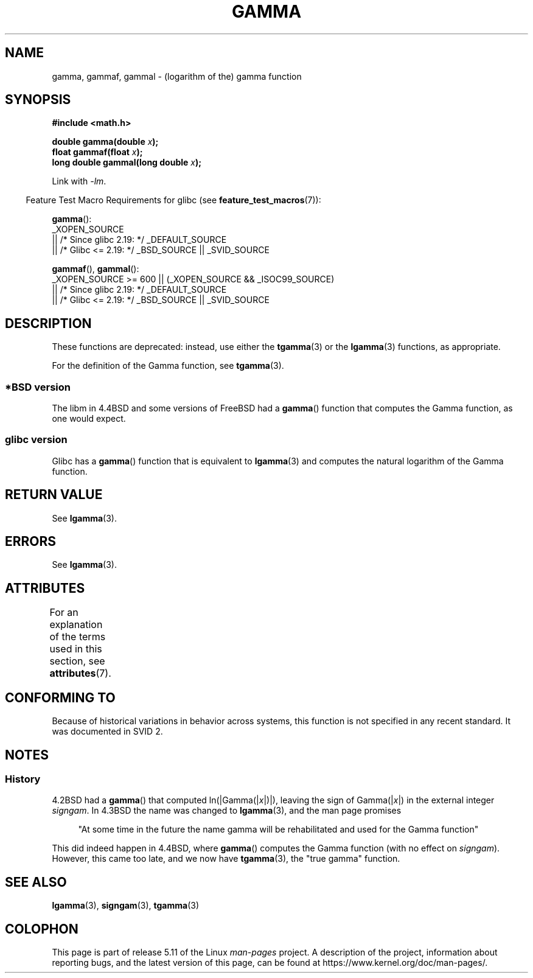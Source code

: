 .\" Copyright 2002 Walter Harms (walter.harms@informatik.uni-oldenburg.de)
.\"
.\" %%%LICENSE_START(GPL_NOVERSION_ONELINE)
.\" Distributed under GPL
.\" %%%LICENSE_END
.\"
.\" Modified 2003-11-18, aeb: historical remarks
.\"
.TH GAMMA 3 2021-03-22 "GNU" "Linux Programmer's Manual"
.SH NAME
gamma, gammaf, gammal \- (logarithm of the) gamma function
.SH SYNOPSIS
.nf
.B #include <math.h>
.PP
.BI "double gamma(double " x ");"
.BI "float gammaf(float " x ");"
.BI "long double gammal(long double " x ");"
.fi
.PP
Link with \fI\-lm\fP.
.PP
.RS -4
Feature Test Macro Requirements for glibc (see
.BR feature_test_macros (7)):
.RE
.PP
.BR gamma ():
.nf
    _XOPEN_SOURCE
        || /* Since glibc 2.19: */ _DEFAULT_SOURCE
        || /* Glibc <= 2.19: */ _BSD_SOURCE || _SVID_SOURCE
.fi
.PP
.BR gammaf (),
.BR gammal ():
.nf
    _XOPEN_SOURCE >= 600 || (_XOPEN_SOURCE && _ISOC99_SOURCE)
        || /* Since glibc 2.19: */ _DEFAULT_SOURCE
        || /* Glibc <= 2.19: */ _BSD_SOURCE || _SVID_SOURCE
.fi
.SH DESCRIPTION
These functions are deprecated: instead, use either the
.BR tgamma (3)
or the
.BR lgamma (3)
functions, as appropriate.
.PP
For the definition of the Gamma function, see
.BR tgamma (3).
.SS *BSD version
The libm in 4.4BSD and some versions of FreeBSD had a
.BR gamma ()
function that computes the Gamma function, as one would expect.
.SS glibc version
Glibc has a
.BR gamma ()
function that is equivalent to
.BR lgamma (3)
and computes the natural logarithm of the Gamma function.
.SH RETURN VALUE
See
.BR lgamma (3).
.SH ERRORS
See
.BR lgamma (3).
.SH ATTRIBUTES
For an explanation of the terms used in this section, see
.BR attributes (7).
.ad l
.nh
.TS
allbox;
lbx lb lb
l l l.
Interface	Attribute	Value
T{
.BR gamma (),
.BR gammaf (),
.BR gammal ()
T}	Thread safety	MT-Unsafe race:signgam
.TE
.hy
.ad
.sp 1
.SH CONFORMING TO
Because of historical variations in behavior across systems,
this function is not specified in any recent standard.
It was documented in SVID 2.
.SH NOTES
.SS History
4.2BSD had a
.BR gamma ()
that computed
.RI ln(|Gamma(| x |)|),
leaving the sign of
.RI Gamma(| x |)
in the external integer
.IR signgam .
In 4.3BSD the name was changed to
.BR lgamma (3),
and the man page promises
.PP
.in +4n
"At some time in the future the name gamma will be rehabilitated
and used for the Gamma function"
.in
.PP
This did indeed happen in 4.4BSD, where
.BR gamma ()
computes the Gamma function (with no effect on
.IR signgam ).
However, this came too late, and we now have
.BR tgamma (3),
the "true gamma" function.
.\" The FreeBSD man page says about gamma() that it is like lgamma()
.\" except that is does not set signgam.
.\" Also, that 4.4BSD has a gamma() that computes the true gamma function.
.SH SEE ALSO
.BR lgamma (3),
.BR signgam (3),
.BR tgamma (3)
.SH COLOPHON
This page is part of release 5.11 of the Linux
.I man-pages
project.
A description of the project,
information about reporting bugs,
and the latest version of this page,
can be found at
\%https://www.kernel.org/doc/man\-pages/.

